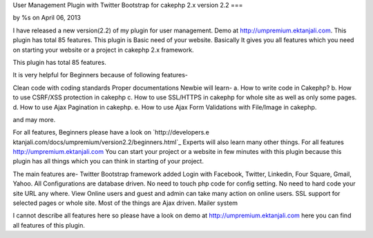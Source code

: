 User Management Plugin with Twitter Bootstrap for cakephp 2.x version
2.2
===

by %s on April 06, 2013

I have released a new version(2.2) of my plugin for user management.
Demo at http://umpremium.ektanjali.com. This plugin has total 85
features.
This plugin is Basic need of your website. Basically It gives you all
features which you need on starting your website or a project in
cakephp 2.x framework.

This plugin has total 85 features.

It is very helpful for Beginners because of following features-

Clean code with coding standards
Proper documentations
Newbie will learn-
a. How to write code in Cakephp?
b. How to use CSRF/XSS protection in cakephp
c. How to use SSL/HTTPS in cakephp for whole site as well as only some
pages.
d. How to use Ajax Pagination in cakephp.
e. How to use Ajax Form Validations with File/Image in cakephp.

and may more.

For all features, Beginners please have a look on `http://developers.e
ktanjali.com/docs/umpremium/version2.2/beginners.html`_
Experts will also learn many other things. For all features
`http://umpremium.ektanjali.com`_
You can start your project or a website in few minutes with this
plugin because this plugin has all things which you can think in
starting of your project.

The main features are-
Twitter Bootstrap framework added
Login with Facebook, Twitter, Linkedin, Four Square, Gmail, Yahoo.
All Configurations are database driven. No need to touch php code for
config setting.
No need to hard code your site URL any where.
View Online users and guest and admin can take many action on online
users.
SSL support for selected pages or whole site.
Most of the things are Ajax driven.
Mailer system

I cannot describe all features here so please have a look on demo at
`http://umpremium.ektanjali.com`_
here you can find all features of this plugin.

.. _http://umpremium.ektanjali.com: http://umpremium.ektanjali.com/
.. _http://developers.ektanjali.com/docs/umpremium/version2.2/beginners.html: http://developers.ektanjali.com/docs/umpremium/version2.2/beginners.html
.. meta::
    :title: User Management Plugin with Twitter Bootstrap for cakephp 2.x version 2.2
    :description: CakePHP Article related to AJAX,login,authentication,twitter,registration,facebook,Plugins
    :keywords: AJAX,login,authentication,twitter,registration,facebook,Plugins
    :copyright: Copyright 2013 
    :category: plugins

